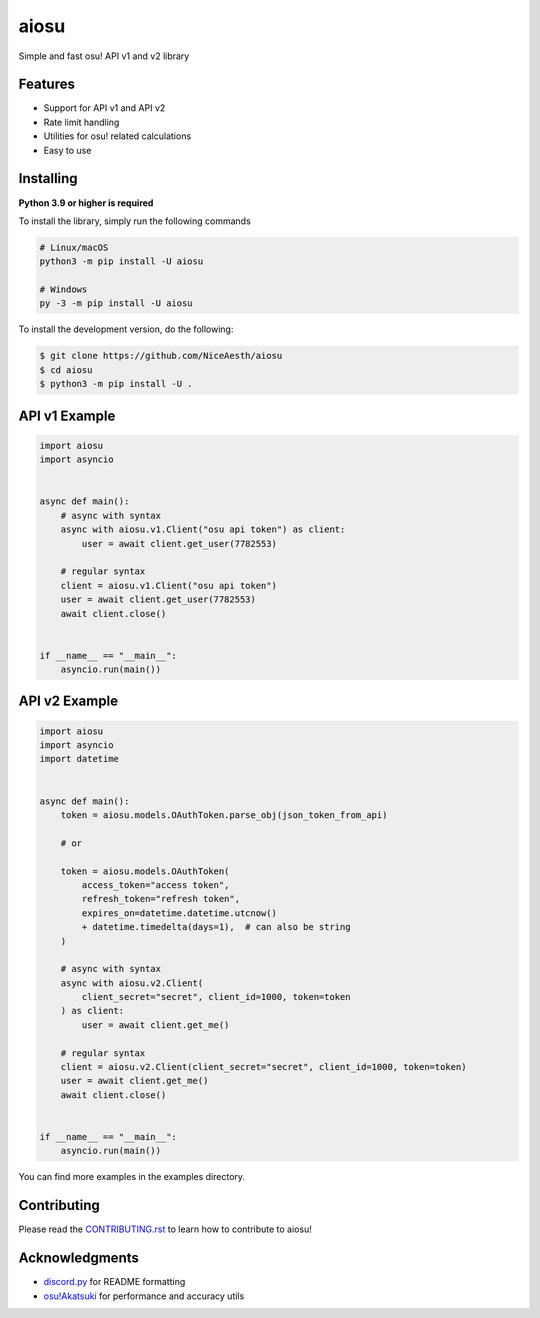 aiosu
=====

|Python| |pypi| |pre-commit.ci status| |rtd| |pytest| |mypy|

Simple and fast osu! API v1 and v2 library


Features
--------

- Support for API v1 and API v2
- Rate limit handling
- Utilities for osu! related calculations
- Easy to use


Installing
----------

**Python 3.9 or higher is required**

To install the library, simply run the following commands

.. code:: sh

    # Linux/macOS
    python3 -m pip install -U aiosu

    # Windows
    py -3 -m pip install -U aiosu

To install the development version, do the following:

.. code:: sh

    $ git clone https://github.com/NiceAesth/aiosu
    $ cd aiosu
    $ python3 -m pip install -U .


API v1 Example
--------------

.. code:: py

   import aiosu
   import asyncio


   async def main():
       # async with syntax
       async with aiosu.v1.Client("osu api token") as client:
           user = await client.get_user(7782553)

       # regular syntax
       client = aiosu.v1.Client("osu api token")
       user = await client.get_user(7782553)
       await client.close()


   if __name__ == "__main__":
       asyncio.run(main())


API v2 Example
--------------

.. code:: py

    import aiosu
    import asyncio
    import datetime


    async def main():
        token = aiosu.models.OAuthToken.parse_obj(json_token_from_api)

        # or

        token = aiosu.models.OAuthToken(
            access_token="access token",
            refresh_token="refresh token",
            expires_on=datetime.datetime.utcnow()
            + datetime.timedelta(days=1),  # can also be string
        )

        # async with syntax
        async with aiosu.v2.Client(
            client_secret="secret", client_id=1000, token=token
        ) as client:
            user = await client.get_me()

        # regular syntax
        client = aiosu.v2.Client(client_secret="secret", client_id=1000, token=token)
        user = await client.get_me()
        await client.close()


    if __name__ == "__main__":
        asyncio.run(main())


You can find more examples in the examples directory.


Contributing
------------

Please read the `CONTRIBUTING.rst <.github/CONTRIBUTING.rst>`__ to learn how to contribute to aiosu!


Acknowledgments
---------------

-  `discord.py <https://github.com/Rapptz/discord.py>`__
   for README formatting
-  `osu!Akatsuki <https://github.com/osuAkatsuki/performance-calculator>`__
   for performance and accuracy utils


.. |Python| image:: https://img.shields.io/pypi/pyversions/aiosu.svg
    :target: https://pypi.python.org/pypi/aiosu
    :alt: Python version info
.. |pypi| image:: https://img.shields.io/pypi/v/aiosu.svg
    :target: https://pypi.python.org/pypi/aiosu
    :alt: PyPI version info
.. |pre-commit.ci status| image:: https://results.pre-commit.ci/badge/github/NiceAesth/aiosu/master.svg
    :target: https://results.pre-commit.ci/latest/github/NiceAesth/aiosu/master
    :alt: pre-commit.ci status
.. |pytest| image:: https://github.com/NiceAesth/aiosu/actions/workflows/pytest.yml/badge.svg
    :target: https://github.com/NiceAesth/aiosu/actions/workflows/pytest.yml
    :alt: pytest Status
.. |mypy| image:: https://github.com/NiceAesth/aiosu/actions/workflows/mypy.yml/badge.svg
    :target: https://github.com/NiceAesth/aiosu/actions/workflows/mypy.yml
    :alt: mypy Status
.. |rtd| image:: https://readthedocs.org/projects/aiosu/badge/?version=latest
    :target: https://aiosu.readthedocs.io/en/latest/?badge=latest
    :alt: Documentation Status
